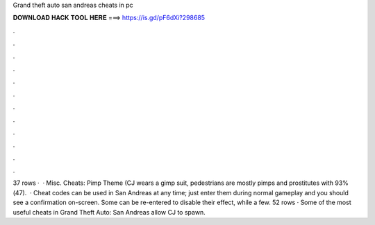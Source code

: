 Grand theft auto san andreas cheats in pc

𝐃𝐎𝐖𝐍𝐋𝐎𝐀𝐃 𝐇𝐀𝐂𝐊 𝐓𝐎𝐎𝐋 𝐇𝐄𝐑𝐄 ===> https://is.gd/pF6dXi?298685

.

.

.

.

.

.

.

.

.

.

.

.

37 rows ·  · Misc. Cheats: Pimp Theme (CJ wears a gimp suit, pedestrians are mostly pimps and prostitutes with 93%(47).  · Cheat codes can be used in San Andreas at any time; just enter them during normal gameplay and you should see a confirmation on-screen. Some can be re-entered to disable their effect, while a few. 52 rows · Some of the most useful cheats in Grand Theft Auto: San Andreas allow CJ to spawn.